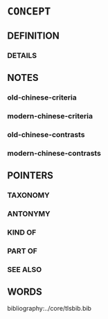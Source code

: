 # -*- mode: mandoku-tls-view -*-
#+STARTUP: content
* =CONCEPT= 
:PROPERTIES:
:CUSTOM_ID: 
:SYNONYM+: 
:END:        

** DEFINITION

*** DETAILS
** NOTES
*** old-chinese-criteria
*** modern-chinese-criteria
*** old-chinese-contrasts
*** modern-chinese-contrasts

** POINTERS
*** TAXONOMY

*** ANTONYMY

*** KIND OF

*** PART OF

*** SEE ALSO

** WORDS
   :PROPERTIES:
   :VISIBILITY: children
   :END:


bibliography:../core/tlsbib.bib
